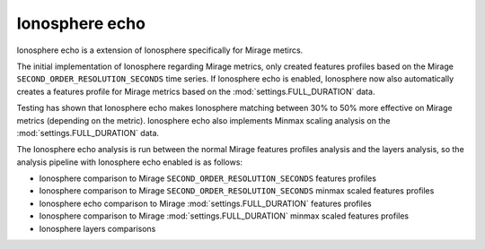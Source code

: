 .. role:: skyblue
.. role:: red

Ionosphere echo
===============

Ionosphere echo is a extension of Ionosphere specifically for Mirage metircs.

The initial implementation of Ionosphere regarding Mirage metrics, only created
features profiles based on the Mirage ``SECOND_ORDER_RESOLUTION_SECONDS`` time
series.  If Ionosphere echo is enabled, Ionosphere now also automatically
creates a features profile for Mirage metrics based on the
:mod:`settings.FULL_DURATION` data.

Testing has shown that Ionosphere echo makes Ionosphere matching between 30% to
50% more effective on Mirage metrics (depending on the metric).  Ionosphere echo
also implements Minmax scaling analysis on the :mod:`settings.FULL_DURATION`
data.

The Ionosphere echo analysis is run between the normal Mirage features profiles
analysis and the layers analysis, so the analysis pipeline with Ionosphere echo
enabled is as follows:

- Ionosphere comparison to Mirage ``SECOND_ORDER_RESOLUTION_SECONDS`` features
  profiles
- Ionosphere comparison to Mirage ``SECOND_ORDER_RESOLUTION_SECONDS`` minmax
  scaled features profiles
- Ionosphere echo comparison to Mirage :mod:`settings.FULL_DURATION` features
  profiles
- Ionosphere comparison to Mirage :mod:`settings.FULL_DURATION` minmax scaled
  features profiles
- Ionosphere layers comparisons
